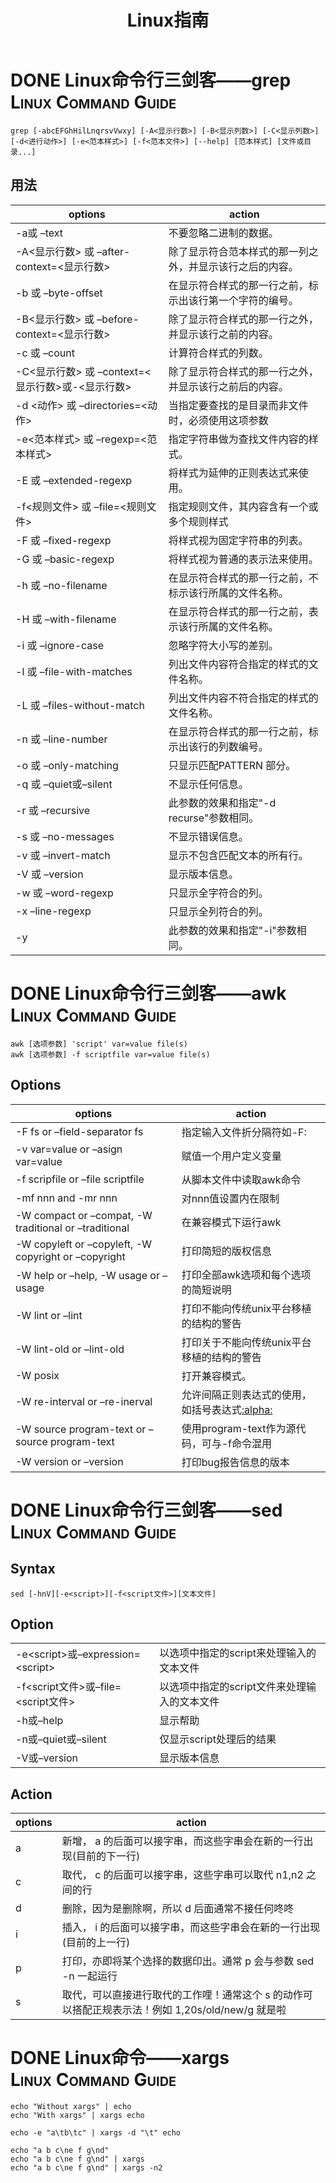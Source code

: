 #+TITLE: Linux指南
#+ORGA_PUBLISH_KEYWORD: DONE

* DONE Linux命令行三剑客——grep :Linux:Command:Guide:
CLOSED: [2021-10-14 Thu 13:58]
:PROPERTIES:
:SUMMARY: grep （缩写来自Globally search a Regular Expression and Print）是一种强大的文本搜索工具，它能使用特定模式匹配（包括正则表达式）搜索文本，并默认输出匹配行。Unix的grep家族包括grep、egrep和fgrep。Windows系统下类似命令findstr
:END:

#+begin_src shell
grep [-abcEFGhHilLnqrsvVwxy] [-A<显示行数>] [-B<显示列数>] [-C<显示列数>] [-d<进行动作>] [-e<范本样式>] [-f<范本文件>] [--help] [范本样式] [文件或目录...]
#+end_src
** 用法
| options                                           | action                                                   |
|---------------------------------------------------+----------------------------------------------------------|
| -a或 --text                                       | 不要忽略二进制的数据。                                   |
| -A<显示行数> 或 --after-context=<显示行数>        | 除了显示符合范本样式的那一列之外，并显示该行之后的内容。 |
| -b 或 --byte-offset                               | 在显示符合样式的那一行之前，标示出该行第一个字符的编号。 |
| -B<显示行数> 或 --before-context=<显示行数>       | 除了显示符合样式的那一行之外，并显示该行之前的内容。     |
| -c 或 --count                                     | 计算符合样式的列数。                                     |
| -C<显示行数> 或 --context=<显示行数>或-<显示行数> | 除了显示符合样式的那一行之外，并显示该行之前后的内容。   |
| -d <动作> 或 --directories=<动作>                 | 当指定要查找的是目录而非文件时，必须使用这项参数         |
| -e<范本样式> 或 --regexp=<范本样式>               | 指定字符串做为查找文件内容的样式。                       |
| -E 或 --extended-regexp                           | 将样式为延伸的正则表达式来使用。                         |
| -f<规则文件> 或 --file=<规则文件>                 | 指定规则文件，其内容含有一个或多个规则样式               |
| -F 或 --fixed-regexp                              | 将样式视为固定字符串的列表。                             |
| -G 或 --basic-regexp                              | 将样式视为普通的表示法来使用。                           |
| -h 或 --no-filename                               | 在显示符合样式的那一行之前，不标示该行所属的文件名称。   |
| -H 或 --with-filename                             | 在显示符合样式的那一行之前，表示该行所属的文件名称。     |
| -i 或 --ignore-case                               | 忽略字符大小写的差别。                                   |
| -l 或 --file-with-matches                         | 列出文件内容符合指定的样式的文件名称。                   |
| -L 或 --files-without-match                       | 列出文件内容不符合指定的样式的文件名称。                 |
| -n 或 --line-number                               | 在显示符合样式的那一行之前，标示出该行的列数编号。       |
| -o 或 --only-matching                             | 只显示匹配PATTERN 部分。                                 |
| -q 或 --quiet或--silent                           | 不显示任何信息。                                         |
| -r 或 --recursive                                 | 此参数的效果和指定"-d recurse"参数相同。                 |
| -s 或 --no-messages                               | 不显示错误信息。                                         |
| -v 或 --invert-match                              | 显示不包含匹配文本的所有行。                             |
| -V 或 --version                                   | 显示版本信息。                                           |
| -w 或 --word-regexp                               | 只显示全字符合的列。                                     |
| -x --line-regexp                                  | 只显示全列符合的列。                                     |
| -y                                                | 此参数的效果和指定"-i"参数相同。                         |

* DONE Linux命令行三剑客——awk :Linux:Command:Guide:
CLOSED: [2021-10-03 Sun 00:28]
:PROPERTIES:
:SUMMARY: AWK 是一种处理文本文件的语言，是一个强大的文本分析工具。 之所以叫 AWK 是因为其取了三位创始人 Alfred Aho，Peter Weinberger, 和 Brian Kernighan 的 Family Name 的首字符。
:END:
#+begin_src shell
awk [选项参数] 'script' var=value file(s)
awk [选项参数] -f scriptfile var=value file(s)
#+end_src
** Options
| options                                                 | action                                        |
|---------------------------------------------------------+-----------------------------------------------|
| -F fs or --field-separator fs                           | 指定输入文件折分隔符如-F:                     |
| -v var=value or --asign var=value                       | 赋值一个用户定义变量                          |
| -f scripfile or --file scriptfile                       | 从脚本文件中读取awk命令                       |
| -mf nnn and -mr nnn                                     | 对nnn值设置内在限制                           |
| -W compact or --compat, -W traditional or --traditional | 在兼容模式下运行awk                           |
| -W copyleft or --copyleft, -W copyright or --copyright  | 打印简短的版权信息                            |
| -W help or --help, -W usage or --usage                  | 打印全部awk选项和每个选项的简短说明           |
| -W lint or --lint                                       | 打印不能向传统unix平台移植的结构的警告        |
| -W lint-old or --lint-old                               | 打印关于不能向传统unix平台移植的结构的警告    |
| -W posix                                                | 打开兼容模式。                                |
| -W re-interval or --re-inerval                          | 允许间隔正则表达式的使用，如括号表达式[[:alpha:]] |
| -W source program-text or --source program-text         | 使用program-text作为源代码，可与-f命令混用    |
| -W version or --version                                 | 打印bug报告信息的版本                         |

* DONE Linux命令行三剑客——sed :Linux:Command:Guide:
CLOSED: [2021-10-03 Sun 00:28]
:PROPERTIES:
:SUMMARY: sed 命令是利用脚本来处理文本文件，可依照脚本的指令来处理、编辑文本文件 ,主要用来自动编辑一个或多个文件、简化对文件的反复操作、编写转换程序等。
:END:

** Syntax
#+begin_src shell
sed [-hnV][-e<script>][-f<script文件>][文本文件]
#+end_src

** Option
| -e<script>或--expression=<script>   | 以选项中指定的script来处理输入的文本文件     |
| -f<script文件>或--file=<script文件> | 以选项中指定的script文件来处理输入的文本文件 |
| -h或--help                          | 显示帮助                                     |
| -n或--quiet或--silent               | 仅显示script处理后的结果                     |
| -V或--version                       | 显示版本信息                                 |
** Action
| options | action                                                                                           |
|---------+--------------------------------------------------------------------------------------------------|
| a       | 新增， a 的后面可以接字串，而这些字串会在新的一行出现(目前的下一行)                              |
| c       | 取代， c 的后面可以接字串，这些字串可以取代 n1,n2 之间的行                                       |
| d       | 删除，因为是删除啊，所以 d 后面通常不接任何咚咚                                                  |
| i       | 插入， i 的后面可以接字串，而这些字串会在新的一行出现(目前的上一行)                              |
| p       | 打印，亦即将某个选择的数据印出。通常 p 会与参数 sed -n 一起运行                                  |
| s       | 取代，可以直接进行取代的工作哩！通常这个 s 的动作可以搭配正规表示法！例如 1,20s/old/new/g 就是啦 |

* DONE Linux命令——xargs :Linux:Command:Guide:
CLOSED: [2021-10-03 Sun 00:28]
:PROPERTIES:
:SUMMARY: xargs（英文全拼： eXtended ARGuments）是给命令传递参数的一个过滤器，也是组合多个命令的一个工具 ,可以将管道或标准输入（stdin）数据转换成命令行参数，也能够从文件的输出中读取数据。
:END:

#+begin_src shell
echo "Without xargs" | echo
echo "With xargs" | xargs echo
#+end_src

#+RESULTS:
|            |
| With xargs |

#+begin_src shell
echo -e "a\tb\tc" | xargs -d "\t" echo
#+end_src

#+RESULTS:
: a b c


#+begin_src shell
echo "a b c\ne f g\nd"
echo "a b c\ne f g\nd" | xargs
echo "a b c\ne f g\nd" | xargs -n2
#+end_src

#+RESULTS:
| a | b | c |   |   |   |   |
| e | f | g |   |   |   |   |
| d |   |   |   |   |   |   |
| a | b | c | e | f | g | d |
| a | b |   |   |   |   |   |
| c | e |   |   |   |   |   |
| f | g |   |   |   |   |   |
| d |   |   |   |   |   |   |
